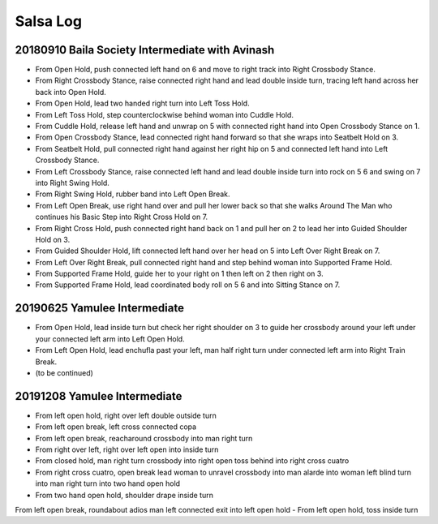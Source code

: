 Salsa Log
=========

20180910 Baila Society Intermediate with Avinash
------------------------------------------------
- From Open Hold, push connected left hand on 6 and move to right track into Right Crossbody Stance.
- From Right Crossbody Stance, raise connected right hand and lead double inside turn, tracing left hand across her back into Open Hold.
- From Open Hold, lead two handed right turn into Left Toss Hold.
- From Left Toss Hold, step counterclockwise behind woman into Cuddle Hold.
- From Cuddle Hold, release left hand and unwrap on 5 with connected right hand into Open Crossbody Stance on 1.
- From Open Crossbody Stance, lead connected right hand forward so that she wraps into Seatbelt Hold on 3.
- From Seatbelt Hold, pull connected right hand against her right hip on 5 and connected left hand into Left Crossbody Stance.
- From Left Crossbody Stance, raise connected left hand and lead double inside turn into rock on 5 6 and swing on 7 into Right Swing Hold.
- From Right Swing Hold, rubber band into Left Open Break.
- From Left Open Break, use right hand over and pull her lower back so that she walks Around The Man who continues his Basic Step into Right Cross Hold on 7.
- From Right Cross Hold, push connected right hand back on 1 and pull her on 2 to lead her into Guided Shoulder Hold on 3.
- From Guided Shoulder Hold, lift connected left hand over her head on 5 into Left Over Right Break on 7.
- From Left Over Right Break, pull connected right hand and step behind woman into Supported Frame Hold.
- From Supported Frame Hold, guide her to your right on 1 then left on 2 then right on 3.
- From Supported Frame Hold, lead coordinated body roll on 5 6 and into Sitting Stance on 7.

20190625 Yamulee Intermediate
-----------------------------
- From Open Hold, lead inside turn but check her right shoulder on 3 to guide her crossbody around your left under your connected left arm into Left Open Hold.
- From Left Open Hold, lead enchufla past your left, man half right turn under connected left arm into Right Train Break.
- (to be continued)

20191208 Yamulee Intermediate
-----------------------------
- From left open hold, right over left double outside turn
- From left open break, left cross connected copa
- From left open break, reacharound crossbody into man right turn
- From right over left, right over left open into inside turn
- From closed hold, man right turn crossbody into right open toss behind into right cross cuatro
- From right cross cuatro, open break lead woman to unravel crossbody into man alarde into woman left blind turn into man right turn into two hand open hold
- From two hand open hold, shoulder drape inside turn
From left open break, roundabout adios man left connected exit into left open hold
- From left open hold, toss inside turn
